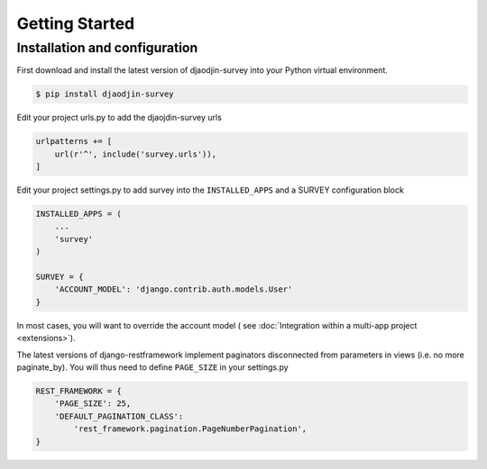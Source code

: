 Getting Started
===============

Installation and configuration
------------------------------

First download and install the latest version of djaodjin-survey into your
Python virtual environment.

.. code-block:: shell

    $ pip install djaodjin-survey


Edit your project urls.py to add the djaojdin-survey urls

.. code-block:: python

   urlpatterns += [
       url(r'^', include('survey.urls')),
   ]


Edit your project settings.py to add survey into the ``INSTALLED_APPS``
and a SURVEY configuration block

.. code-block:: python

    INSTALLED_APPS = (
        ...
        'survey'
    )

    SURVEY = {
        'ACCOUNT_MODEL': 'django.contrib.auth.models.User'
    }

In most cases, you will want to override the account model (
see :doc:`Integration within a multi-app project <extensions>`).

The latest versions of django-restframework implement paginators disconnected
from parameters in  views (i.e. no more paginate_by). You will thus need
to define ``PAGE_SIZE`` in your settings.py

.. code-block:: python

    REST_FRAMEWORK = {
        'PAGE_SIZE': 25,
        'DEFAULT_PAGINATION_CLASS':
            'rest_framework.pagination.PageNumberPagination',
    }
